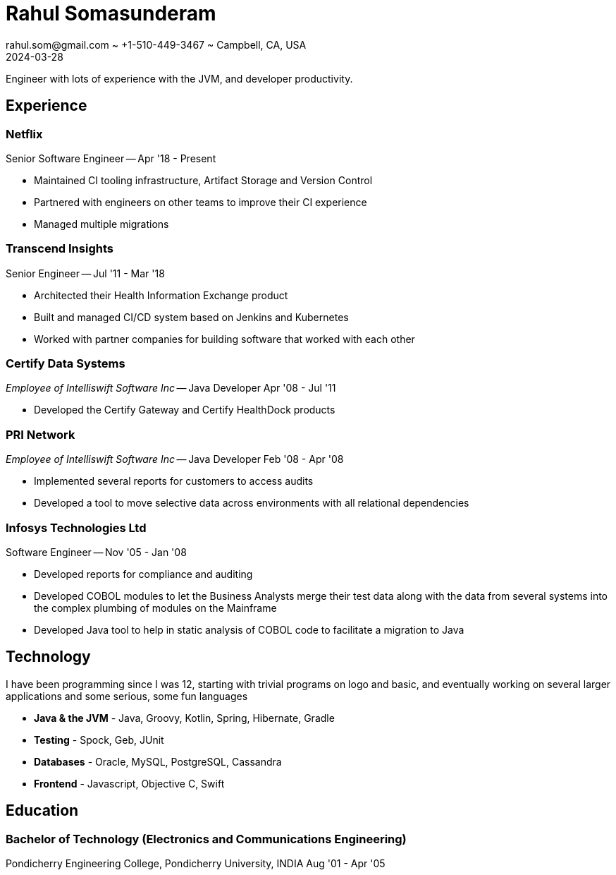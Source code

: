 = Rahul Somasunderam
rahul.som@gmail.com ~ +1-510-449-3467 ~ Campbell, CA, USA
2024-03-28
:sectnums!:
:notoc:
:nofooter:
:jbake-type: page
:jbake-status: published

Engineer with lots of experience with the JVM, and developer productivity.

== Experience

=== Netflix

Senior Software Engineer --
[.period]#Apr '18 - Present#

* Maintained CI tooling infrastructure, Artifact Storage and Version Control
* Partnered with engineers on other teams to improve their CI experience
* Managed multiple migrations

=== Transcend Insights

Senior Engineer --
[.period]#Jul '11 - Mar '18#

* Architected their Health Information Exchange product
* Built and managed CI/CD system based on Jenkins and Kubernetes
* Worked with partner companies for building software that worked with each other

=== Certify Data Systems

_Employee of Intelliswift Software Inc_ --
Java Developer
[.period]#Apr '08 - Jul '11#

* Developed the Certify Gateway and Certify HealthDock products

=== PRI Network

_Employee of Intelliswift Software Inc_ --
Java Developer
[.period]#Feb '08 - Apr '08#

* Implemented several reports for customers to access audits
* Developed a tool to move selective data across environments with all relational dependencies

=== Infosys Technologies Ltd

Software Engineer --
[.period]#Nov '05 - Jan '08#

* Developed reports for compliance and auditing
* Developed COBOL modules to let the Business Analysts merge their test data along with the data from several systems into the complex plumbing of modules on the Mainframe
* Developed Java tool to help in static analysis of COBOL code to facilitate a migration to Java

== Technology

I have been programming since I was 12, starting with trivial programs on logo and basic, and eventually working on several larger applications and some serious, some fun languages

[unstyled]
* **Java & the JVM** - Java, Groovy, Kotlin, Spring, Hibernate, Gradle
* **Testing** - Spock, Geb, JUnit
* **Databases** - Oracle, MySQL, PostgreSQL, Cassandra
* **Frontend** - Javascript, Objective C, Swift

== Education

=== Bachelor of Technology (Electronics and Communications Engineering)

Pondicherry Engineering College, Pondicherry University, INDIA
[.period]#Aug '01 - Apr '05#
